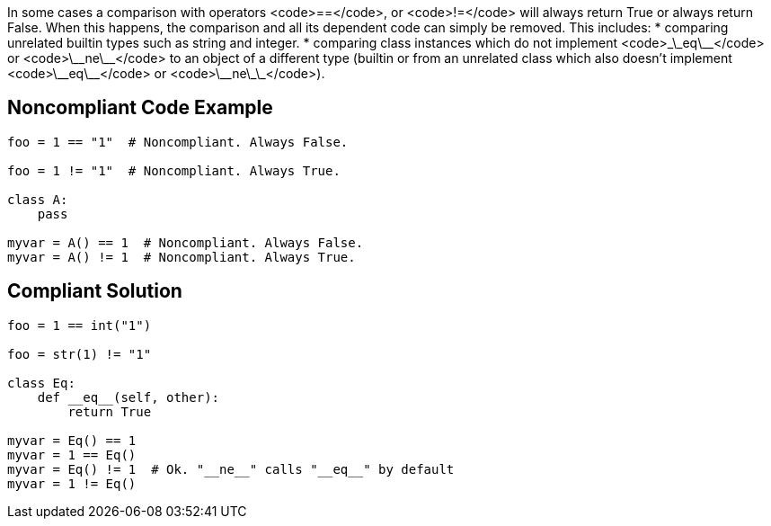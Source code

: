 In some cases a comparison with operators <code>==</code>, or <code>!=</code> will always return True or always return False. When this happens, the comparison and all its dependent code can simply be removed. This includes:
* comparing unrelated builtin types such as string and integer.
* comparing class instances which do not implement <code>\_\_eq\_\_</code> or <code>\_\_ne\_\_</code> to an object of a different type (builtin or from an unrelated class which also doesn't implement <code>\_\_eq\_\_</code> or <code>\_\_ne\_\_</code>).

== Noncompliant Code Example

----
foo = 1 == "1"  # Noncompliant. Always False.

foo = 1 != "1"  # Noncompliant. Always True.

class A:
    pass

myvar = A() == 1  # Noncompliant. Always False.
myvar = A() != 1  # Noncompliant. Always True.

----

== Compliant Solution

----
foo = 1 == int("1")

foo = str(1) != "1"

class Eq:
    def __eq__(self, other):
        return True

myvar = Eq() == 1
myvar = 1 == Eq()
myvar = Eq() != 1  # Ok. "__ne__" calls "__eq__" by default
myvar = 1 != Eq()
----
